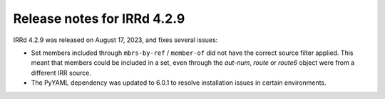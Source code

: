 ============================
Release notes for IRRd 4.2.9
============================

IRRd 4.2.9 was released on August 17, 2023, and fixes several issues:

* Set members included through ``mbrs-by-ref`` / ``member-of`` did not
  have the correct source filter applied. This meant that members could
  be included in a set, even through the `aut-num`, `route` or
  `route6` object were from a different IRR source.
* The PyYAML dependency was updated to 6.0.1 to resolve installation
  issues in certain environments.
